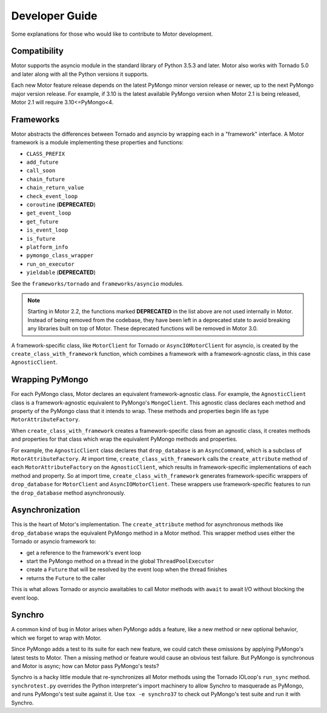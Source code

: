 ===============
Developer Guide
===============

Some explanations for those who would like to contribute to Motor development.

Compatibility
-------------

Motor supports the asyncio module in the standard library of Python 3.5.3 and
later.
Motor also works with Tornado 5.0 and later along with all the Python versions
it supports.

Each new Motor feature release depends on the latest PyMongo minor version release
or newer, up to the next PyMongo major version release. For example, if 3.10
is the latest available PyMongo version when Motor 2.1 is being released, Motor 2.1
will require 3.10<=PyMongo<4.

Frameworks
----------

Motor abstracts the differences between Tornado and asyncio by wrapping each in a "framework" interface.
A Motor framework is a module implementing these properties and functions:

- ``CLASS_PREFIX``
- ``add_future``
- ``call_soon``
- ``chain_future``
- ``chain_return_value``
- ``check_event_loop``
- ``coroutine`` (**DEPRECATED**)
- ``get_event_loop``
- ``get_future``
- ``is_event_loop``
- ``is_future``
- ``platform_info``
- ``pymongo_class_wrapper``
- ``run_on_executor``
- ``yieldable`` (**DEPRECATED**)

See the ``frameworks/tornado`` and ``frameworks/asyncio`` modules.

.. note:: Starting in Motor 2.2, the functions marked **DEPRECATED** in the
   list above are not used internally in Motor. Instead of being removed
   from the codebase, they have been left in a deprecated state to avoid
   breaking any libraries built on top of Motor. These deprecated functions
   will be removed in Motor 3.0.

A framework-specific class, like ``MotorClient`` for Tornado or
``AsyncIOMotorClient`` for asyncio, is created by the
``create_class_with_framework`` function, which combines a framework with a
framework-agnostic class, in this case ``AgnosticClient``.

Wrapping PyMongo
----------------

For each PyMongo class, Motor declares an equivalent framework-agnostic class.
For example, the ``AgnosticClient`` class is a framework-agnostic equivalent to
PyMongo's ``MongoClient``. This agnostic class declares each method and property
of the PyMongo class that it intends to wrap. These methods and properties
begin life as type ``MotorAttributeFactory``.

When ``create_class_with_framework`` creates a framework-specific class from an
agnostic class, it creates methods and properties for that class which wrap the
equivalent PyMongo methods and properties.

For example, the ``AgnosticClient`` class declares that ``drop_database`` is an
``AsyncCommand``, which is a subclass of
``MotorAttributeFactory``. At import time, ``create_class_with_framework`` calls
the ``create_attribute`` method of each ``MotorAttributeFactory`` on the
``AgnosticClient``, which results in framework-specific implementations of each
method and property. So at import time, ``create_class_with_framework`` generates
framework-specific wrappers of ``drop_database`` for ``MotorClient`` and
``AsyncIOMotorClient``. These wrappers use framework-specific features to run the
``drop_database`` method asynchronously.

Asynchronization
----------------

This is the heart of Motor's implementation. The ``create_attribute`` method for
asynchronous methods like ``drop_database`` wraps the equivalent PyMongo method
in a Motor method. This wrapper method uses either the Tornado or asyncio
framework to:

- get a reference to the framework's event loop
- start the PyMongo method on a thread in the global ``ThreadPoolExecutor``
- create a ``Future`` that will be resolved by the event loop when the thread finishes
- returns the ``Future`` to the caller

This is what allows Tornado or asyncio awaitables to call Motor methods with
``await`` to await I/O without blocking the event loop.

Synchro
-------

A common kind of bug in Motor arises when PyMongo adds a feature, like a new
method or new optional behavior, which we forget to wrap with Motor.

Since PyMongo adds a test to its suite for each new feature, we could catch
these omissions by applying PyMongo's latest tests to Motor. Then a missing
method or feature would cause an obvious test failure. But PyMongo is
synchronous and Motor is async; how can Motor pass PyMongo's tests?

Synchro is a hacky little module that re-synchronizes all Motor methods using
the Tornado IOLoop's ``run_sync`` method. ``synchrotest.py`` overrides the Python
interpreter's import machinery to allow Synchro to masquerade as PyMongo, and
runs PyMongo's test suite against it. Use ``tox -e synchro37`` to check out
PyMongo's test suite and run it with Synchro.
